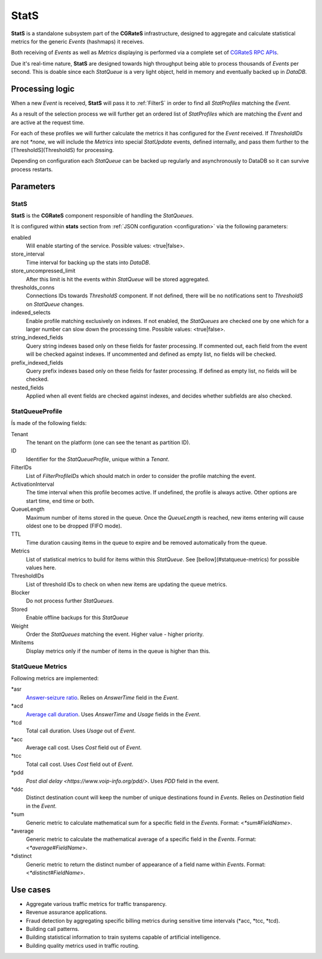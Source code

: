 .. _stats:

StatS
=====


**StatS** is a standalone subsystem part of the **CGRateS** infrastructure, designed to aggregate and calculate statistical metrics for the generic *Events* (hashmaps) it receives.

Both receiving of *Events* as well as *Metrics* displaying is performed via a complete set of `CGRateS RPC APIs <https://godoc.org/github.com/cgrates/cgrates/apier/>`_.

Due it's real-time nature, **StatS** are designed towards high throughput being able to process thousands of *Events* per second. This is doable since each *StatQueue* is a very light object, held in memory and eventually backed up in *DataDB*.


Processing logic
----------------

When a new *Event* is received, **StatS** will pass it to :ref:`FilterS` in order to find all *StatProfiles* matching the *Event*. 

As a result of the selection process we will further get an ordered list of *StatProfiles* which are matching the *Event* and are active at the request time. 

For each of these profiles we will further calculate the metrics it has configured for the *Event* received. If *ThresholdIDs* are not *\*none*, we will include the *Metrics* into special *StatUpdate* events, defined internally, and pass them further to the [ThresholdS](ThresholdS) for processing.

Depending on configuration each *StatQueue* can be backed up regularly and asynchronously to DataDB so it can survive process restarts.


Parameters
----------


StatS
^^^^^

**StatS** is the **CGRateS** component responsible of handling the *StatQueues*. 

It is configured within **stats** section from :ref:`JSON configuration <configuration>` via the following parameters:

enabled
	Will enable starting of the service. Possible values: <true|false>.

store_interval
	Time interval for backing up the stats into *DataDB*.

store_uncompressed_limit
	After this limit is hit the events within *StatQueue* will be stored aggregated.

thresholds_conns
	Connections IDs towards *ThresholdS* component. If not defined, there will be no notifications sent to *ThresholdS* on *StatQueue* changes.

indexed_selects
	Enable profile matching exclusively on indexes. If not enabled, the *StatQueues* are checked one by one which for a larger number can slow down the processing time. Possible values: <true|false>.

string_indexed_fields
	Query string indexes based only on these fields for faster processing. If commented out, each field from the event will be checked against indexes. If uncommented and defined as empty list, no fields will be checked.

prefix_indexed_fields
	Query prefix indexes based only on these fields for faster processing. If defined as empty list, no fields will be checked.

nested_fields
	Applied when all event fields are checked against indexes, and decides whether subfields are also checked.


StatQueueProfile
^^^^^^^^^^^^^^^^

Ís made of the following fields:

Tenant
	The tenant on the platform (one can see the tenant as partition ID).

ID
	Identifier for the *StatQueueProfile*, unique within a *Tenant*.

FilterIDs
	List of *FilterProfileIDs* which should match in order to consider the profile matching the event.

ActivationInterval
	The time interval when this profile becomes active. If undefined, the profile is always active. Other options are start time, end time or both.

QueueLength
	Maximum number of items stored in the queue. Once the *QueueLength* is reached, new items entering will cause oldest one to be dropped (FIFO mode).

TTL
	Time duration causing items in the queue to expire and be removed automatically from the queue.

Metrics
	List of statistical metrics to build for items within this *StatQueue*. See [bellow](#statqueue-metrics) for possible values here.

ThresholdIDs
	List of threshold IDs to check on when new items are updating the queue metrics.

Blocker
	Do not process further *StatQueues*.

Stored
	Enable offline backups for this *StatQueue*

Weight
	Order the *StatQueues* matching the event. Higher value - higher priority.

MinItems
	Display metrics only if the number of items in the queue is higher than this.


StatQueue Metrics
^^^^^^^^^^^^^^^^^

Following metrics are implemented:

\*asr
	`Answer-seizure ratio <https://en.wikipedia.org/wiki/Answer-seizure_ratio>`_. Relies on *AnswerTime* field in the *Event*.
\*acd
	`Average call duration <https://en.wikipedia.org/wiki/Average_call_duration>`_. Uses *AnswerTime* and *Usage* fields in the *Event*.
\*tcd
	Total call duration. Uses *Usage* out of *Event*.

\*acc
	Average call cost. Uses *Cost* field out of *Event*.

\*tcc
	Total call cost. Uses *Cost* field out of *Event*.

\*pdd
	`Post dial delay <https://www.voip-info.org/pdd/>`. Uses *PDD* field in the event.

\*ddc
	Distinct destination count will keep the number of unique destinations found in *Events*. Relies on *Destination* field in the *Event*.

\*sum
	Generic metric to calculate mathematical sum for a specific field in the *Events*. Format: <*\*sum#FieldName*>.

\*average
	Generic metric to calculate the mathematical average of a specific field in the *Events*. Format: <*\*average#FieldName*>.

\*distinct
	Generic metric to return the distinct number of appearance of a field name within *Events*. Format: <*\*distinct#FieldName*>.


Use cases
---------

* Aggregate various traffic metrics for traffic transparency.
* Revenue assurance applications.
* Fraud detection by aggregating specific billing metrics during sensitive time intervals (*acc, *tcc, *tcd).
* Building call patterns.
* Building statistical information to train systems capable of artificial intelligence.
* Building quality metrics used in traffic routing.

